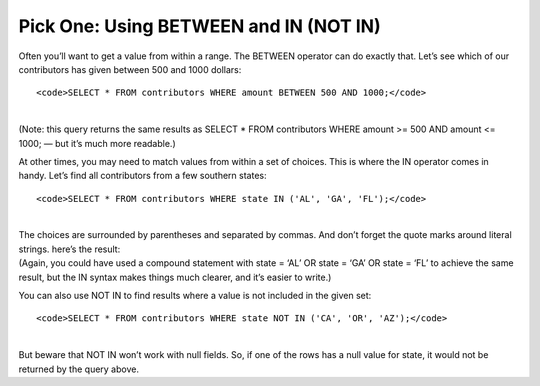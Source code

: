 Pick One: Using BETWEEN and IN (NOT IN)
~~~~~~~~~~~~~~~~~~~~~~~~~~~~~~~~~~~~~~~

Often you’ll want to get a value from within a range. The BETWEEN
operator can do exactly that. Let’s see which of our contributors has
given between 500 and 1000 dollars:

::

   <code>SELECT * FROM contributors WHERE amount BETWEEN 500 AND 1000;</code>

| 
| |image15|
| (Note: this query returns the same results as SELECT \* FROM
  contributors WHERE amount >= 500 AND amount <= 1000; — but it’s much
  more readable.)

At other times, you may need to match values from within a set of
choices. This is where the IN operator comes in handy. Let’s find all
contributors from a few southern states:

::

   <code>SELECT * FROM contributors WHERE state IN ('AL', 'GA', 'FL');</code>

| 
| The choices are surrounded by parentheses and separated by commas. And
  don’t forget the quote marks around literal strings. here’s the
  result:
| |image16|
| (Again, you could have used a compound statement with state = ‘AL’ OR
  state = ‘GA’ OR state = ‘FL’ to achieve the same result, but the IN
  syntax makes things much clearer, and it’s easier to write.)

You can also use NOT IN to find results where a value is not included in
the given set:

::

   <code>SELECT * FROM contributors WHERE state NOT IN ('CA', 'OR', 'AZ');</code>

| 
| But beware that NOT IN won’t work with null fields. So, if one of the
  rows has a null value for state, it would not be returned by the query
  above.

.. |image15| image:: https://github.com/tthibo/SQL-Tutorial/raw/master/tutorial_files/images/between.png
.. |image16| image:: https://github.com/tthibo/SQL-Tutorial/raw/master/tutorial_files/images/in.png

